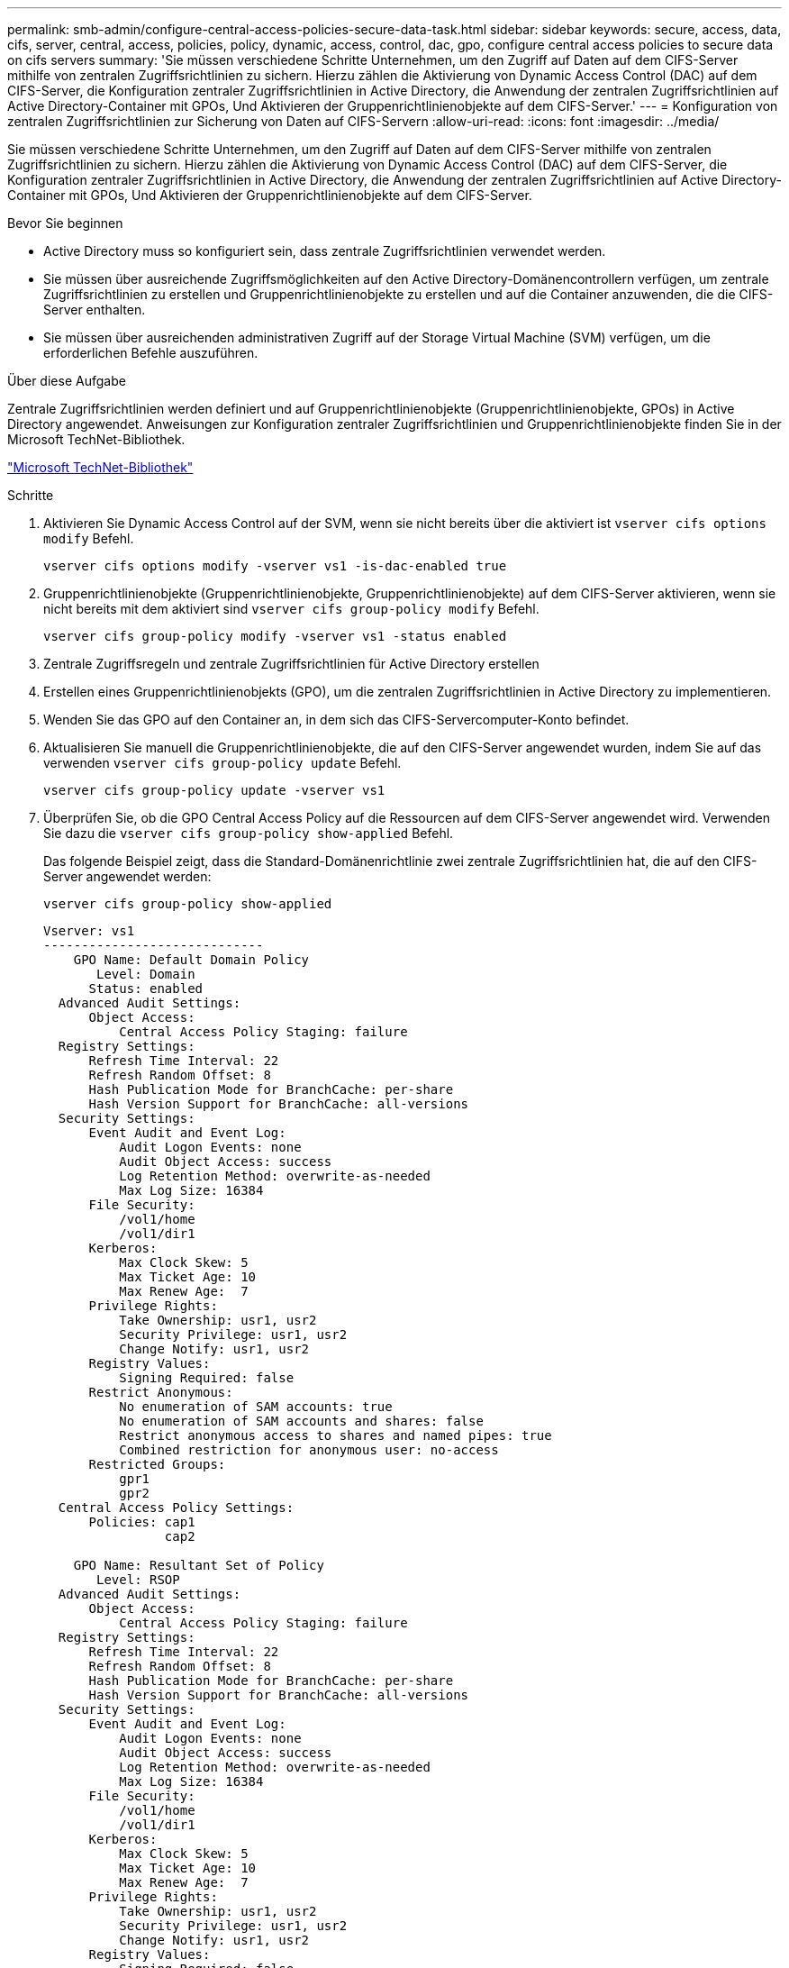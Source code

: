 ---
permalink: smb-admin/configure-central-access-policies-secure-data-task.html 
sidebar: sidebar 
keywords: secure, access, data, cifs, server, central, access, policies, policy, dynamic, access, control, dac, gpo, configure central access policies to secure data on cifs servers 
summary: 'Sie müssen verschiedene Schritte Unternehmen, um den Zugriff auf Daten auf dem CIFS-Server mithilfe von zentralen Zugriffsrichtlinien zu sichern. Hierzu zählen die Aktivierung von Dynamic Access Control (DAC) auf dem CIFS-Server, die Konfiguration zentraler Zugriffsrichtlinien in Active Directory, die Anwendung der zentralen Zugriffsrichtlinien auf Active Directory-Container mit GPOs, Und Aktivieren der Gruppenrichtlinienobjekte auf dem CIFS-Server.' 
---
= Konfiguration von zentralen Zugriffsrichtlinien zur Sicherung von Daten auf CIFS-Servern
:allow-uri-read: 
:icons: font
:imagesdir: ../media/


[role="lead"]
Sie müssen verschiedene Schritte Unternehmen, um den Zugriff auf Daten auf dem CIFS-Server mithilfe von zentralen Zugriffsrichtlinien zu sichern. Hierzu zählen die Aktivierung von Dynamic Access Control (DAC) auf dem CIFS-Server, die Konfiguration zentraler Zugriffsrichtlinien in Active Directory, die Anwendung der zentralen Zugriffsrichtlinien auf Active Directory-Container mit GPOs, Und Aktivieren der Gruppenrichtlinienobjekte auf dem CIFS-Server.

.Bevor Sie beginnen
* Active Directory muss so konfiguriert sein, dass zentrale Zugriffsrichtlinien verwendet werden.
* Sie müssen über ausreichende Zugriffsmöglichkeiten auf den Active Directory-Domänencontrollern verfügen, um zentrale Zugriffsrichtlinien zu erstellen und Gruppenrichtlinienobjekte zu erstellen und auf die Container anzuwenden, die die CIFS-Server enthalten.
* Sie müssen über ausreichenden administrativen Zugriff auf der Storage Virtual Machine (SVM) verfügen, um die erforderlichen Befehle auszuführen.


.Über diese Aufgabe
Zentrale Zugriffsrichtlinien werden definiert und auf Gruppenrichtlinienobjekte (Gruppenrichtlinienobjekte, GPOs) in Active Directory angewendet. Anweisungen zur Konfiguration zentraler Zugriffsrichtlinien und Gruppenrichtlinienobjekte finden Sie in der Microsoft TechNet-Bibliothek.

http://technet.microsoft.com/library/["Microsoft TechNet-Bibliothek"]

.Schritte
. Aktivieren Sie Dynamic Access Control auf der SVM, wenn sie nicht bereits über die aktiviert ist `vserver cifs options modify` Befehl.
+
`vserver cifs options modify -vserver vs1 -is-dac-enabled true`

. Gruppenrichtlinienobjekte (Gruppenrichtlinienobjekte, Gruppenrichtlinienobjekte) auf dem CIFS-Server aktivieren, wenn sie nicht bereits mit dem aktiviert sind `vserver cifs group-policy modify` Befehl.
+
`vserver cifs group-policy modify -vserver vs1 -status enabled`

. Zentrale Zugriffsregeln und zentrale Zugriffsrichtlinien für Active Directory erstellen
. Erstellen eines Gruppenrichtlinienobjekts (GPO), um die zentralen Zugriffsrichtlinien in Active Directory zu implementieren.
. Wenden Sie das GPO auf den Container an, in dem sich das CIFS-Servercomputer-Konto befindet.
. Aktualisieren Sie manuell die Gruppenrichtlinienobjekte, die auf den CIFS-Server angewendet wurden, indem Sie auf das verwenden `vserver cifs group-policy update` Befehl.
+
`vserver cifs group-policy update -vserver vs1`

. Überprüfen Sie, ob die GPO Central Access Policy auf die Ressourcen auf dem CIFS-Server angewendet wird. Verwenden Sie dazu die `vserver cifs group-policy show-applied` Befehl.
+
Das folgende Beispiel zeigt, dass die Standard-Domänenrichtlinie zwei zentrale Zugriffsrichtlinien hat, die auf den CIFS-Server angewendet werden:

+
`vserver cifs group-policy show-applied`

+
[listing]
----
Vserver: vs1
-----------------------------
    GPO Name: Default Domain Policy
       Level: Domain
      Status: enabled
  Advanced Audit Settings:
      Object Access:
          Central Access Policy Staging: failure
  Registry Settings:
      Refresh Time Interval: 22
      Refresh Random Offset: 8
      Hash Publication Mode for BranchCache: per-share
      Hash Version Support for BranchCache: all-versions
  Security Settings:
      Event Audit and Event Log:
          Audit Logon Events: none
          Audit Object Access: success
          Log Retention Method: overwrite-as-needed
          Max Log Size: 16384
      File Security:
          /vol1/home
          /vol1/dir1
      Kerberos:
          Max Clock Skew: 5
          Max Ticket Age: 10
          Max Renew Age:  7
      Privilege Rights:
          Take Ownership: usr1, usr2
          Security Privilege: usr1, usr2
          Change Notify: usr1, usr2
      Registry Values:
          Signing Required: false
      Restrict Anonymous:
          No enumeration of SAM accounts: true
          No enumeration of SAM accounts and shares: false
          Restrict anonymous access to shares and named pipes: true
          Combined restriction for anonymous user: no-access
      Restricted Groups:
          gpr1
          gpr2
  Central Access Policy Settings:
      Policies: cap1
                cap2

    GPO Name: Resultant Set of Policy
       Level: RSOP
  Advanced Audit Settings:
      Object Access:
          Central Access Policy Staging: failure
  Registry Settings:
      Refresh Time Interval: 22
      Refresh Random Offset: 8
      Hash Publication Mode for BranchCache: per-share
      Hash Version Support for BranchCache: all-versions
  Security Settings:
      Event Audit and Event Log:
          Audit Logon Events: none
          Audit Object Access: success
          Log Retention Method: overwrite-as-needed
          Max Log Size: 16384
      File Security:
          /vol1/home
          /vol1/dir1
      Kerberos:
          Max Clock Skew: 5
          Max Ticket Age: 10
          Max Renew Age:  7
      Privilege Rights:
          Take Ownership: usr1, usr2
          Security Privilege: usr1, usr2
          Change Notify: usr1, usr2
      Registry Values:
          Signing Required: false
      Restrict Anonymous:
          No enumeration of SAM accounts: true
          No enumeration of SAM accounts and shares: false
          Restrict anonymous access to shares and named pipes: true
          Combined restriction for anonymous user: no-access
      Restricted Groups:
          gpr1
          gpr2
  Central Access Policy Settings:
      Policies: cap1
                cap2
2 entries were displayed.
----


.Verwandte Informationen
xref:display-gpo-config-task.adoc[Anzeigen von Informationen zu GPO-Konfigurationen]

xref:display-central-access-policies-task.adoc[Anzeigen von Informationen zu zentralen Zugriffsrichtlinien]

xref:display-central-access-policy-rules-task.adoc[Anzeigen von Informationen zu zentralen Zugriffsrichtlinien-Regeln]

xref:enable-disable-dynamic-access-control-task.adoc[Aktivieren oder Deaktivieren der Dynamic Access Control]
